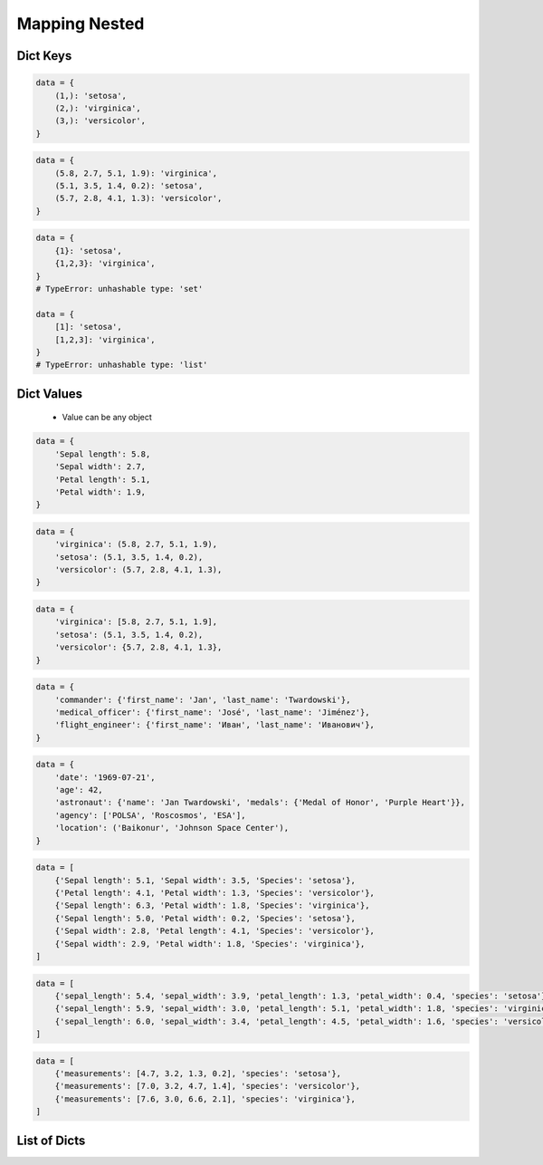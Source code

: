 **************
Mapping Nested
**************


Dict Keys
=========
.. code-block:: python

    data = {
        (1,): 'setosa',
        (2,): 'virginica',
        (3,): 'versicolor',
    }

.. code-block:: python

    data = {
        (5.8, 2.7, 5.1, 1.9): 'virginica',
        (5.1, 3.5, 1.4, 0.2): 'setosa',
        (5.7, 2.8, 4.1, 1.3): 'versicolor',
    }

.. code-block:: python

    data = {
        {1}: 'setosa',
        {1,2,3}: 'virginica',
    }
    # TypeError: unhashable type: 'set'

    data = {
        [1]: 'setosa',
        [1,2,3]: 'virginica',
    }
    # TypeError: unhashable type: 'list'


Dict Values
===========
.. highlights::
    * Value can be any object

.. code-block:: python

    data = {
        'Sepal length': 5.8,
        'Sepal width': 2.7,
        'Petal length': 5.1,
        'Petal width': 1.9,
    }

.. code-block:: python

    data = {
        'virginica': (5.8, 2.7, 5.1, 1.9),
        'setosa': (5.1, 3.5, 1.4, 0.2),
        'versicolor': (5.7, 2.8, 4.1, 1.3),
    }

.. code-block:: python

    data = {
        'virginica': [5.8, 2.7, 5.1, 1.9],
        'setosa': (5.1, 3.5, 1.4, 0.2),
        'versicolor': {5.7, 2.8, 4.1, 1.3},
    }

.. code-block:: python

    data = {
        'commander': {'first_name': 'Jan', 'last_name': 'Twardowski'},
        'medical_officer': {'first_name': 'José', 'last_name': 'Jiménez'},
        'flight_engineer': {'first_name': 'Иван', 'last_name': 'Иванович'},
    }

.. code-block:: python

    data = {
        'date': '1969-07-21',
        'age': 42,
        'astronaut': {'name': 'Jan Twardowski', 'medals': {'Medal of Honor', 'Purple Heart'}},
        'agency': ['POLSA', 'Roscosmos', 'ESA'],
        'location': ('Baikonur', 'Johnson Space Center'),
    }

.. code-block:: python

    data = [
        {'Sepal length': 5.1, 'Sepal width': 3.5, 'Species': 'setosa'},
        {'Petal length': 4.1, 'Petal width': 1.3, 'Species': 'versicolor'},
        {'Sepal length': 6.3, 'Petal width': 1.8, 'Species': 'virginica'},
        {'Sepal length': 5.0, 'Petal width': 0.2, 'Species': 'setosa'},
        {'Sepal width': 2.8, 'Petal length': 4.1, 'Species': 'versicolor'},
        {'Sepal width': 2.9, 'Petal width': 1.8, 'Species': 'virginica'},
    ]

.. code-block:: python

    data = [
        {'sepal_length': 5.4, 'sepal_width': 3.9, 'petal_length': 1.3, 'petal_width': 0.4, 'species': 'setosa'},
        {'sepal_length': 5.9, 'sepal_width': 3.0, 'petal_length': 5.1, 'petal_width': 1.8, 'species': 'virginica'},
        {'sepal_length': 6.0, 'sepal_width': 3.4, 'petal_length': 4.5, 'petal_width': 1.6, 'species': 'versicolor'},
    ]

.. code-block:: python

    data = [
        {'measurements': [4.7, 3.2, 1.3, 0.2], 'species': 'setosa'},
        {'measurements': [7.0, 3.2, 4.7, 1.4], 'species': 'versicolor'},
        {'measurements': [7.6, 3.0, 6.6, 2.1], 'species': 'virginica'},
    ]


List of Dicts
=============
.. code-block:: python
    :caption: Get Item

    data = [
        {'measurements': [4.7, 3.2, 1.3, 0.2], 'species': 'setosa'},
        {'measurements': [7.0, 3.2, 4.7, 1.4], 'species': 'versicolor'},
        {'measurements': [7.6, 3.0, 6.6, 2.1], 'species': 'virginica'},
    ]

    data[0]
    # {'measurements': [4.7, 3.2, 1.3, 0.2], 'species': 'setosa')

    data[0]['measurements']
    # [4.7, 3.2, 1.3, 0.2]

    data[0]['measurements'][2]
    # 1.3

    data[0]['species']
    # 'setosa'

    data[0].get('kind')
    # None

    data[0].get('kind', 'n/a')
    # 'n/a'

    data[2].get('measurements')
    # [7.6, 3.0, 6.6, 2.1]

    data[2].get('measurements')[1]
    # 3.0

.. code-block:: python
    :caption: Length

    data = [
        {'measurements': [4.7, 3.2, 1.3, 0.2], 'species': 'setosa'},
        {'measurements': [7.0, 3.2, 4.7, 1.4], 'species': 'versicolor'},
        {'measurements': [7.6, 3.0, 6.6, 2.1], 'species': 'virginica'},
    ]

    len(data)
    # 3

    len(data[0])
    # 2

    len(data[1])
    # 2

    len(data[1]['species'])
    # 10

    len(data[1]['measurements'])
    # 4
